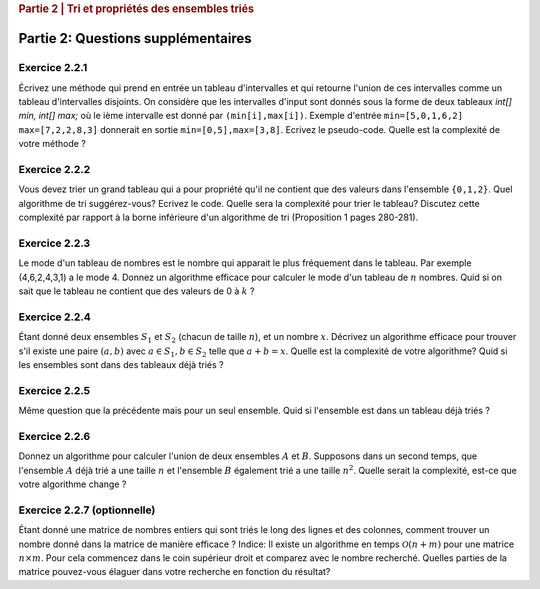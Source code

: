 .. _part2_2:

.. rubric:: Partie 2 | Tri et propriétés des ensembles triés

*************************************************************************************************
Partie 2: Questions supplémentaires
*************************************************************************************************

Exercice 2.2.1
"""""""""""""""

Écrivez une méthode qui prend en entrée un tableau d'intervalles et qui retourne l'union de ces intervalles comme un tableau d'intervalles disjoints. On considère que les intervalles d'input sont donnés sous la forme de deux tableaux `int[] min, int[] max;` où le ième intervalle est donné par ``(min[i],max[i])``. Exemple d'entrée ``min=[5,0,1,6,2]`` ``max=[7,2,2,8,3]`` donnerait en sortie ``min=[0,5],max=[3,8]``.
Ecrivez le pseudo-code. Quelle est la complexité de votre méthode ?

.. answer::

    This problem can be elegantly solved
    with a sweep-line approach algorithm.
    Create a sequence composed of (a,b) couples:
    ``S=(min[0],+1),(max[0]+1,-1),...,(min[n-1],+1),(max[n-1]+1,-1),(+inf,0)``.
    Sort the sequence lexicographically:

    - increasingly in 'a',
    - decreasingly in 'b'

    Then use this code:

    .. code-block::

        int start = S[0].min
        overlap = S[0].b // always +1
        union = {}
        int i = 1
        while (i < 2n) {
          overlap += S[i].b
          if (overlap == 0) {
            // closed interval
            union.append([start..S[i].a])
            start = S[i+1].a // fine because we have a dummy element at 2n
          }
          i += 1
         }
        }

    Les étudiants ne trouvent généralement pas cet algorithmes (qui est tout de même intéressant de leur montrer).
    Voice l'algorihtme trouvé par les étudiants:

    - trier les intervalles (a,b) sur base du start (a).
    - considèrer chaque intervalle en maintenant la fermeture candidate maximum (b)

    Si on rencontre un start, plus grand que cette fermeture candidate la plus loin, on ferme l'intervalle courant.

Exercice 2.2.2
"""""""""""""""

Vous devez trier un grand tableau qui a pour propriété qu'il ne contient que des valeurs dans l'ensemble ``{0,1,2}``.
Quel algorithme de tri suggérez-vous? Ecrivez le code.
Quelle sera la complexité pour trier le tableau? Discutez cette complexité par rapport à la borne inférieure d'un algorithme de tri (Proposition 1 pages 280-281).

.. answer::

    Il s'agit d'un bucket-sort. Pourquoi est-il en :math:`\mathcal{O}(n)` et pas en :math:`\mathcal{O}(n\log n)`?
    N'y a t'il pas une preuve dans le livre disant que tout tri est en :math:`\mathcal{O}(n\log n)` pourtant?

Exercice 2.2.3
"""""""""""""""

Le mode d'un tableau de nombres est le nombre qui apparait le plus fréquement dans le tableau. Par exemple (4,6,2,4,3,1) a le mode 4. Donnez un algorithme efficace pour calculer le mode d'un tableau de :math:`n` nombres. Quid si on sait que le tableau ne contient que des valeurs de 0 à :math:`k` ?

.. answer::

    Solution1: two steps a) Sort all the elements then 2) find the repeating value with the largest span in the sorted array.
    Solution2 (advanced): You can embed the discovery of the mode in a quick-sort. During the pivoting step, we count the number of elements equal to the pivot value and keep track of the current best candidate mode (and its frequency of cours). This information can be used to avoid some recursive calls: we only process (recursive quick-sort call) a partition if is it larger than the count of the best candidate mode found so far.

    The students wont probably think about this solution but you can give them some hints: Can we cound the frequency of one value during the pivoting ? Can we keep track of the current best mode such that at the end of the quicksort we have the mode and don't need to scan again the sorted elements ? Assume that current best mode is has a count of 10, is it worth searching for a  mode in a partition of size 5 ?

    If we know that the range of values is between 0 to k, we can use a counting array and simply return the index with the max counter.

Exercice 2.2.4
"""""""""""""""

Étant donné deux ensembles :math:`S_1` et :math:`S_2` (chacun de taille :math:`n`), et un nombre :math:`x`. Décrivez un algorithme efficace pour trouver s'il existe une paire :math:`(a,b)` avec :math:`a \in S_1,b \in S_2` telle que :math:`a+b=x`.
Quelle est la complexité de votre algorithme? Quid si les ensembles sont dans des tableaux déjà triés ?

.. answer::

    Sort one of the sets one array (already takes :math:`\mathcal{O}(n \log(n))`).
    Then for each value :math:`v` in the first (unsorted) set,
    search for the value :math:`x-v` in the second sorted array using a dichotomic search.
    Again this complexity is :math:`\mathcal{O}(n\log(n))`.

    If both array are sorted, we can be a bit smarter.
    Instead of iterating over each element in the first array
    we can also do a dichotomic seach on that one based on the minimum/maximum.
    If for a value :math:`v`, the minimum of the second array plus :math:`v` is :math:`>x`
    then we know that it is not worth considereing values :math:`>v` in the first array.
    This amounts at shrinking the bound of values in the first array.
    This doesn't change the worst-case time complexity
    but can reduce the best-case time complexity to :math:`\mathcal{O}(\log(n))`.

Exercice 2.2.5
"""""""""""""""

Même question que la précédente mais pour un seul ensemble. Quid si l'ensemble est dans un tableau déjà triés ?

.. answer::

    If the array is sorted, you can use two pointers :math:`i,j` starting from both extremities the array :math:`i=0,j=n-1`.
    For each position :math:`i`, find :math:`j` such that :math:`a[i]+a[j]\ge v` and :math:`a[i]+a[j-1] < v` then increment :math:`i`.
    Since you can start the search for :math:`j` from its previous position, the complexity is :math:`\mathcal{O}(n)`.

Exercice 2.2.6
"""""""""""""""

Donnez un algorithme pour calculer l'union de deux ensembles :math:`A` et :math:`B`. Supposons dans un second temps, que l'ensemble :math:`A` déjà trié a une taille :math:`n` et l'ensemble :math:`B` également trié a une taille :math:`n^2`. Quelle serait la complexité, est-ce que votre algorithme change ?

.. answer::

    Let :math:`m` and :math:`n` be the size of the sets.
    Solution1: Put all the element in a large array then sort it => :math:`\mathcal{O}((m+n)log(m+n))`.
    Solution2 (a bit faster): Sort each set separately then collect avoiding dupplicates:  :math:`\mathcal{O}(m\log(m)+n\log(n))`.
    For the :math:`n` and :math:`n^2` size.
    For each element of the small one you do a dichotomic search on the large one. The time complexity is thus :math:`n \log(n^2) = 2n \log n`.
    This is better than the opposite which would be :math:`n^2 log(n)`.


Exercice 2.2.7 (optionnelle)
""""""""""""""""""""""""""""

Étant donné une matrice de nombres entiers qui sont triés le long des lignes et des colonnes, comment trouver un nombre donné dans la matrice de manière efficace ?
Indice: Il existe un algorithme en temps :math:`\mathcal{O}(n+m)` pour une matrice :math:`n\times m`. Pour cela commencez dans le coin supérieur droit et comparez avec le nombre recherché. Quelles parties de la matrice pouvez-vous élaguer dans votre recherche en fonction du résultat?

.. answer::

    Let :math:`(i,j)` initialized as :math:`(0,m-1)` the current row/column position and :math:`v` the number we are looking for.
    If :math:`T[i,j-1] < v` increment :math:`i` else decrement :math:`j`. Complexity :math:`\mathcal{O}(n+m)` since it the worst case
    we go until :math:`i=n,j=0` if the element is not found.
